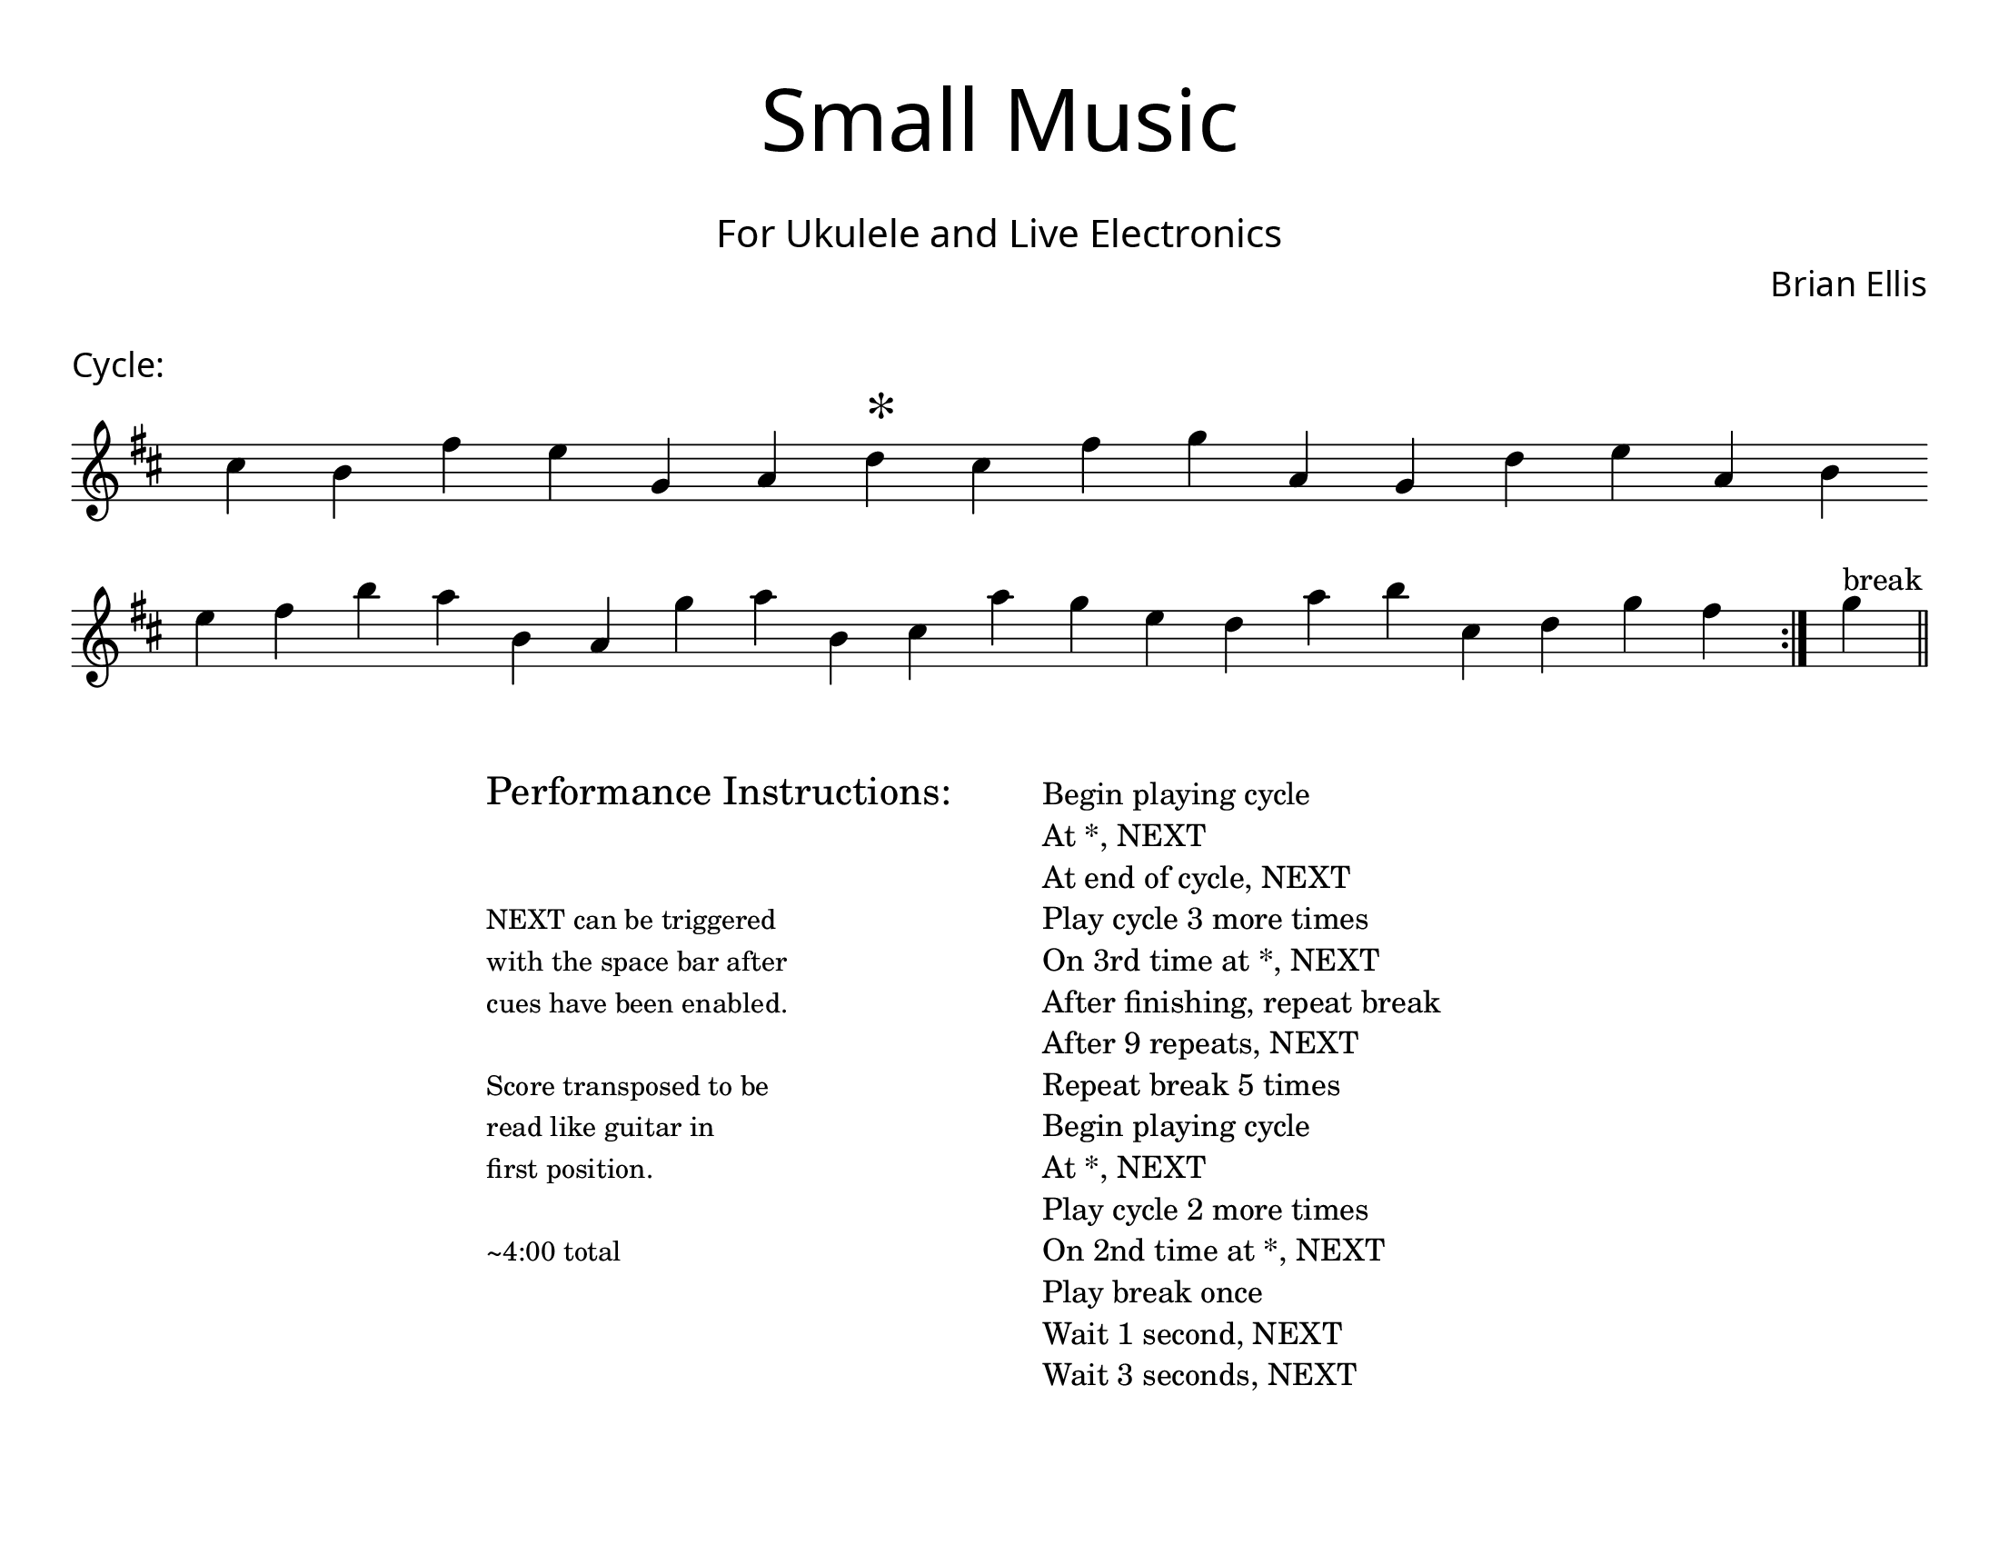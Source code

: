 \version "2.18.2"
#(set-global-staff-size 22)

\paper{
  paper-width = 11\in
  paper-height = 8.5\in
  left-margin = 1\cm
  right-margin = 1\cm
  top-margin = 1\cm
  bottom-margin = 1\cm
  ragged-last-bottom = ##t
  indent = 0.0\cm
}

\header{
title =\markup { 
         \override #'(font-name . "Avenir Light")
		\fontsize #5 
         "Small Music" }
subtitle ="  "
subsubtitle =  \markup { 
         \override #'(font-name . "Avenir Light")
		\fontsize #3 
         "For Ukulele and Live Electronics" }
tagline=""
composer = \markup { 
         \override #'(font-name . "Avenir Light")
		\fontsize #1 
         "Brian Ellis" }
arranger = "   "
}


\score{
\header{
tagline=""
piece = \markup { 
         \override #'(font-name . "Avenir Light")
		\fontsize #1
         "Cycle:" }
}
\midi {}
\layout{}




\new Voice \with {
  \remove "Forbid_line_break_engraver"
}

\absolute {
\override Score.BarNumber.break-visibility = ##(#f #f #f)
	\key d \major
 \once \hide Staff.TimeSignature 
 \override Score.BarLine.stencil = ##f 
   \override Score.BarNumber.break-visibility = ##(#f #f #f) 
	\time 1/4

\key d \major cis''4 b'4 fis''4 e''4 g'4 a'4 d''4 ^\markup{\magnify #2 "*" } cis''4 fis''4 g''4 a'4 g'4 d''4 e''4 a'4 b'4 
\break
 e''4 fis''4 b''4 a''4 b'4 a'4 g''4 a''4 b'4 cis''4 a''4 g''4 e''4 d''4 a''4 b''4 cis''4 d''4 g''4 fis''4 
 \revert Score.BarLine.stencil
\bar":|."
  g''4^"break" 
\bar"||"
  

}




}



\markup{
\line{
  \hspace #30

\column{
\huge "Performance Instructions:"
" "
" "
\small "NEXT can be triggered"
\small "with the space bar after"
\small "cues have been enabled."
" "
\small "Score transposed to be"
\small "read like guitar in"
\small "first position."
" "
\small "~4:00 total"



}


  \hspace #6

\column{
"Begin playing cycle"
"At *, NEXT"
"At end of cycle, NEXT"
"Play cycle 3 more times"
"On 3rd time at *, NEXT"
"After finishing, repeat break"
"After 9 repeats, NEXT"
"Repeat break 5 times"
"Begin playing cycle"
"At *, NEXT"
"Play cycle 2 more times"
"On 2nd time at *, NEXT"
"Play break once"
"Wait 1 second, NEXT"
"Wait 3 seconds, NEXT"
}

}
}
\markup{
}









